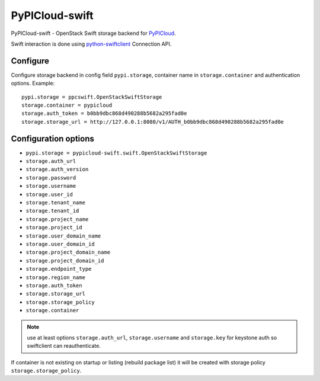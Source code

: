 PyPICloud-swift
===============
PyPICloud-swift - OpenStack Swift storage backend for `PyPICloud <https://pypi.org/project/pypicloud/>`_.

Swift interaction is done using `python-swiftclient <https://pypi.org/project/python-swiftclient/>`_
Connection API.

Configure
---------
Configure storage backend in config field ``pypi.storage``, container name in
``storage.container`` and authentication options.
Example::

    pypi.storage = ppcswift.OpenStackSwiftStorage
    storage.container = pypicloud
    storage.auth_token = b0bb9dbc868d490288b5682a295fad0e
    storage.storage_url = http://127.0.0.1:8080/v1/AUTH_b0bb9dbc868d490288b5682a295fad0e

Configuration options
---------------------

- ``pypi.storage = pypicloud-swift.swift.OpenStackSwiftStorage``
- ``storage.auth_url``
- ``storage.auth_version``
- ``storage.password``
- ``storage.username``
- ``storage.user_id``
- ``storage.tenant_name``
- ``storage.tenant_id``
- ``storage.project_name``
- ``storage.project_id``
- ``storage.user_domain_name``
- ``storage.user_domain_id``
- ``storage.project_domain_name``
- ``storage.project_domain_id``
- ``storage.endpoint_type``
- ``storage.region_name``
- ``storage.auth_token``
- ``storage.storage_url``
- ``storage.storage_policy``
- ``storage.container``

.. note:: use at least options ``storage.auth_url``, ``storage.username`` and
   ``storage.key`` for keystone auth so swiftclient can reauthenticate.

If container is not existing on startup or listing (rebuild package list)
it will be created with storage policy ``storage.storage_policy``.
